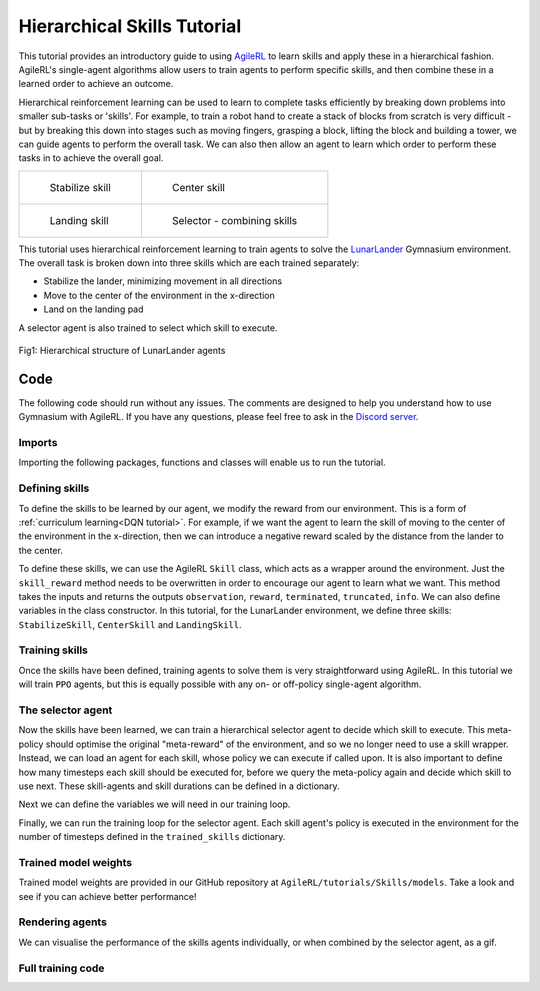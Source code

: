.. _skills_tutorials:

Hierarchical Skills Tutorial
============================

This tutorial provides an introductory guide to using `AgileRL <https://github.com/AgileRL/AgileRL>`_ to learn skills and apply these in a hierarchical fashion.
AgileRL's single-agent algorithms allow users to train agents to perform specific skills, and then combine these in a learned order to achieve an outcome.

Hierarchical reinforcement learning can be used to learn to complete tasks efficiently by breaking down problems into smaller sub-tasks or 'skills'.
For example, to train a robot hand to create a stack of blocks from scratch is very difficult - but by breaking this down into stages such as moving fingers, grasping a block,
lifting the block and building a tower, we can guide agents to perform the overall task. We can also then allow an agent to learn which order to perform these tasks in to achieve the overall goal.

.. list-table::

   * - .. figure:: LunarLander-v3_stabilize.gif

          Stabilize skill

     - .. figure:: LunarLander-v3_center.gif

          Center skill

   * - .. figure:: LunarLander-v3_landing.gif

          Landing skill

     - .. figure:: LunarLander-v3_selector.gif

          Selector - combining skills

This tutorial uses hierarchical reinforcement learning to train agents to solve the `LunarLander <https://gymnasium.farama.org/environments/box2d/lunar_lander/>`_ Gymnasium environment. The overall
task is broken down into three skills which are each trained separately:

* Stabilize the lander, minimizing movement in all directions
* Move to the center of the environment in the x-direction
* Land on the landing pad

A selector agent is also trained to select which skill to execute.

.. figure:: LunarLander_hierarchy.png
   :align: center

   Fig1: Hierarchical structure of LunarLander agents


Code
----

The following code should run without any issues. The comments are designed to help you understand how to use Gymnasium with AgileRL. If you have any questions, please feel free to ask in the `Discord server <https://discord.com/invite/eB8HyTA2ux>`_.

Imports
^^^^^^^

Importing the following packages, functions and classes will enable us to run the tutorial.

.. collapse:: Imports
   :open:

   .. code-block:: python

      import os
      from datetime import datetime

      import numpy as np
      import torch
      import wandb
      from tqdm import trange

      from agilerl.algorithms.ppo import PPO
      from agilerl.training.train_on_policy import train_on_policy
      from agilerl.wrappers.learning import Skill
      from agilerl.utils.algo_utils import obs_channels_to_first
      from agilerl.utils.utils import (
         create_population,
         make_skill_vect_envs,
         make_vect_envs,
         observation_space_channels_to_first
      )


Defining skills
^^^^^^^^^^^^^^^

To define the skills to be learned by our agent, we modify the reward from our environment. This is a form of :ref:`curriculum learning<DQN tutorial>`.
For example, if we want the agent to learn the skill of moving to the center of the environment in the x-direction, then we can introduce a negative reward scaled by the distance from the lander to the center.

To define these skills, we can use the AgileRL ``Skill`` class, which acts as a wrapper around the environment. Just the ``skill_reward`` method needs to be overwritten in order to encourage our agent to learn what we want.
This method takes the inputs and returns the outputs ``observation``, ``reward``, ``terminated``, ``truncated``, ``info``. We can also define variables in the class constructor. In this tutorial, for the LunarLander environment,
we define three skills: ``StabilizeSkill``, ``CenterSkill`` and ``LandingSkill``.

.. collapse:: Stabilize
   :open:

   .. code-block:: python

      class StabilizeSkill(Skill):
         def __init__(self, env):
            super().__init__(env)

            self.theta_level = 0
            self.history = {"x": [], "y": [], "theta": []}

         def skill_reward(self, observation, reward, terminated, truncated, info):
            if terminated or truncated:
                  reward = -100.0
                  self.history = {"x": [], "y": [], "theta": []}
                  return observation, reward, terminated, truncated, info

            reward, terminated, truncated = 1.0, 0, 0
            x, y, theta = observation[0], observation[1], observation[4]

            # Ensure there are previous observations to compare with
            if len(self.history["x"]) == 0:
                  self.history["x"].append(x)
                  self.history["y"].append(y)
                  self.history["theta"].append(theta)
                  return observation, reward, terminated, truncated, info

            # Minimise x movement
            reward -= (abs(self.history["x"][-1] - x) * 10) ** 2
            # Minimise y movement
            reward -= (abs(self.history["y"][-1] - y) * 10) ** 2
            # Minimise tilt angle
            reward -= (abs(self.history["theta"][-1] - theta) * 10) ** 2

            self.history["x"].append(x)
            self.history["y"].append(y)
            self.history["theta"].append(theta)

            # Reset episode if longer than 300 steps
            if len(self.history["x"]) > 300:
                  reward = 10.0
                  terminated = True
                  self.history = {"x": [], "y": [], "theta": []}
                  self.env.reset()

            return observation, reward, terminated, truncated, info

.. collapse:: Center
   :open:

   .. code-block:: python

      class CenterSkill(Skill):
         def __init__(self, env):
            super().__init__(env)

            self.x_center = 0
            self.history = {"y": [], "theta": []}

         def skill_reward(self, observation, reward, terminated, truncated, info):
            if terminated or truncated:
                  reward = -1000.0
                  self.history = {"y": [], "theta": []}
                  return observation, reward, terminated, truncated, info

            reward, terminated, truncated = 1.0, 0, 0
            x, y, theta = observation[0], observation[1], observation[4]

            # Ensure there are previous observations to compare with
            if len(self.history["y"]) == 0:
                  self.history["y"].append(y)
                  self.history["theta"].append(theta)
                  return observation, reward, terminated, truncated, info

            # Minimise x distance to center
            reward -= abs((self.x_center - x) * 2) ** 2
            # Minimise y movement
            reward -= (abs(self.history["y"][-1] - y) * 10) ** 2
            # Minimise tilt angle
            reward -= (abs(self.history["theta"][-1] - theta) * 10) ** 2

            self.history["y"].append(y)
            self.history["theta"].append(theta)

            # Reset episode if longer than 300 steps
            if len(self.history["y"]) > 300:
                  reward = 10.0
                  terminated = True
                  self.history = {"y": [], "theta": []}
                  self.env.reset()

            return observation, reward, terminated, truncated, info

.. collapse:: Landing
   :open:

   .. code-block:: python

      class LandingSkill(Skill):
         def __init__(self, env):
            super().__init__(env)

            self.x_landing = 0
            self.y_landing = 0
            self.theta_level = 0

         def skill_reward(self, observation, reward, terminated, truncated, info):
            if terminated or truncated:
                  return observation, reward, terminated, truncated, info

            x, y, theta = observation[0], observation[1], observation[4]
            reward, terminated, truncated = 1.0, 0, 0

            # Minimise x distance to landing zone
            reward -= (abs(self.x_landing - x)) ** 2
            # Minimise y distance to landing zone
            reward -= (abs(self.y_landing - y)) ** 2
            # Minimise tilt angle
            reward -= abs(self.theta_level - theta)

            return observation, reward, terminated, truncated, info

Training skills
^^^^^^^^^^^^^^^

Once the skills have been defined, training agents to solve them is very straightforward using AgileRL. In this tutorial we will train ``PPO`` agents, but this is equally possible with any on- or off-policy single-agent algorithm.

.. collapse:: Training skills individually
   :open:

   First define the initial hyperparameters and skill objects:

   .. code-block:: python

      NET_CONFIG = {
         "encoder_config": {"hidden_size": [64, 64]}  # Actor encoder hidden size
      }

      INIT_HP = {
         "ENV_NAME": "LunarLander-v3",
         "ALGO": "PPO",
         "POPULATION_SIZE": 1,  # Population size
         "BATCH_SIZE": 128,  # Batch size
         "LR": 1e-3,  # Learning rate
         "LEARN_STEP": 128,  # Learning frequency
         "GAMMA": 0.99,  # Discount factor
         "GAE_LAMBDA": 0.95,  # Lambda for general advantage estimation
         "ACTION_STD_INIT": 0.6,  # Initial action standard deviation
         "CLIP_COEF": 0.2,  # Surrogate clipping coefficient
         "ENT_COEF": 0.01,  # Entropy coefficient
         "VF_COEF": 0.5,  # Value function coefficient
         "MAX_GRAD_NORM": 0.5,  # Maximum norm for gradient clipping
         "TARGET_KL": None,  # Target KL divergence threshold
         "TARGET_SCORE": 2000,
         "MAX_STEPS": 1_000_000,
         "EVO_STEPS": 10_000,
         "UPDATE_EPOCHS": 4,  # Number of policy update epochs
         # Swap image channels dimension from last to first [H, W, C] -> [C, H, W]
         "CHANNELS_LAST": False,
         "WANDB": True,
      }

      device = torch.device("cuda" if torch.cuda.is_available() else "cpu")

      # Directory to save trained agents and skills
      save_dir = "./models/PPO"
      os.makedirs(save_dir, exist_ok=True)

      skills = {
         "stabilize": StabilizeSkill,
         "center": CenterSkill,
         "landing": LandingSkill,
      }

   Now loop through the skills and use the AgileRL training function to efficiently train for each one.

   .. code-block:: python

      for skill in skills.keys():
         env = make_skill_vect_envs(
               INIT_HP["ENV_NAME"], skills[skill], num_envs=1
         )  # Create environment

         observation_space = env.single_observation_space
         action_space = env.single_action_space
         if INIT_HP["CHANNELS_LAST"]:
               observation_space = observation_space_channels_to_first(observation_space)

         pop = create_population(
               algo="PPO",  # Algorithm
               observation_space=observation_space,  # Observation space
               action_space=action_space,  # Action space
               net_config=NET_CONFIG,  # Network configuration
               INIT_HP=INIT_HP,  # Initial hyperparameters
               population_size=INIT_HP["POPULATION_SIZE"],  # Population size
               device=device,
         )

         trained_pop, pop_fitnesses = train_on_policy(
               env=env,  # Gym-style environment
               env_name=f"{INIT_HP['ENV_NAME']}-{skill}",  # Environment name
               algo=INIT_HP["ALGO"],  # Algorithm
               pop=pop,  # Population of agents
               swap_channels=INIT_HP[
                  "CHANNELS_LAST"
               ],  # Swap image channel from last to first
               max_steps=INIT_HP["MAX_STEPS"],  # Max number of training episodes
               evo_steps=INIT_HP["EVO_STEPS"],  # Evolution frequency
               evo_loop=3,  # Number of evaluation episodes per agent
               target=INIT_HP["TARGET_SCORE"],  # Target score for early stopping
               tournament=None,  # Tournament selection object
               mutation=None,  # Mutations object
               wb=INIT_HP["WANDB"],  # Weights and Biases tracking
         )

         # Save the trained algorithm
         filename = f"PPO_trained_agent_{skill}.pt"
         save_path = os.path.join(save_dir, filename)
         trained_pop[0].save_checkpoint(save_path)

         env.close()

The selector agent
^^^^^^^^^^^^^^^^^^

Now the skills have been learned, we can train a hierarchical selector agent to decide which skill to execute. This meta-policy should optimise the original "meta-reward" of the environment, and so we no longer need to use a skill wrapper.
Instead, we can load an agent for each skill, whose policy we can execute if called upon. It is also important to define how many timesteps each skill should be executed for, before we query the meta-policy again and decide which skill to use next.
These skill-agents and skill durations can be defined in a dictionary.

.. collapse:: Loading and defining skill agents
   :open:

   .. code-block:: python

      # Now train the skill selector, which will choose which of the learned skills to use
      # First load the learned skill agents
      stabilize_agent = PPO.load(os.path.join(save_dir, "PPO_trained_agent_stabilize.pt"))
      center_agent = PPO.load(os.path.join(save_dir, "PPO_trained_agent_center.pt"))
      landing_agent = PPO.load(os.path.join(save_dir, "PPO_trained_agent_landing.pt"))

      trained_skills = {
         0: {"skill": "stabilize", "agent": stabilize_agent, "skill_duration": 40},
         1: {"skill": "center", "agent": center_agent, "skill_duration": 40},
         2: {"skill": "landing", "agent": landing_agent, "skill_duration": 40},
      }

Next we can define the variables we will need in our training loop.

.. collapse:: Setting up training
   :open:

   .. code-block:: python

      env = make_vect_envs(INIT_HP["ENV_NAME"], num_envs=1)  # Create environment

      observation_space = env.single_observation_space

      action_dim = len(
         trained_skills
      )  # Selector will be trained to choose which trained skill to use

      action_space = spaces.Discrete(action_dim)

      if INIT_HP["CHANNELS_LAST"]:
         observation_space = observation_space_channels_to_first(observation_space)

      pop = create_population(
         algo="PPO",  # Algorithm
         observation_space=observation_space,  # Observation space
         action_space=action_space,  # Action space
         net_config=NET_CONFIG,  # Network configuration
         INIT_HP=INIT_HP,  # Initial hyperparameters
         population_size=INIT_HP["POPULATION_SIZE"],  # Population size
         device=device,
      )

      if INIT_HP["WANDB"]:
         wandb.init(
               # set the wandb project where this run will be logged
               project="EvoWrappers",
               name="{}-EvoHPO-{}-{}".format(
                  INIT_HP["ENV_NAME"],
                  INIT_HP["ALGO"],
                  datetime.now().strftime("%m%d%Y%H%M%S"),
               ),
               # track hyperparameters and run metadata
               config={
                  "algo": f"Evo HPO {INIT_HP['ALGO']}",
                  "env": INIT_HP["ENV_NAME"],
                  "INIT_HP": INIT_HP,
               },
         )

      bar_format = "{l_bar}{bar:10}| {n:4}/{total_fmt} [{elapsed:>7}<{remaining:>7}, {rate_fmt}{postfix}]"
      pbar = trange(
        INIT_HP["MAX_STEPS"],
        unit="step",
        bar_format=bar_format,
        ascii=True)

      total_steps = 0

Finally, we can run the training loop for the selector agent. Each skill agent's policy is executed in the environment for the number of timesteps defined in the ``trained_skills`` dictionary.

.. collapse:: Training the selector agent
   :open:

   .. code-block:: python

      # RL training loop
      while np.less([agent.steps[-1] for agent in pop], INIT_HP["MAX_STEPS"]).all():
         for agent in pop:  # Loop through population
               state = env.reset()[0]  # Reset environment at start of episode
               score = 0

               states = []
               actions = []
               log_probs = []
               rewards = []
               dones = []
               values = []

               done = np.zeros(1)

               for idx_step in range(500):
                  # Get next action from agent
                  action, log_prob, _, value = agent.get_action(state)

                  # Clip to action space
                  if isinstance(agent.action_space, spaces.Box):
                      if agent.actor.squash_output:
                          clipped_action = agent.actor.scale_action(action)
                      else:
                          clipped_action = np.clip(action, agent.action_space.low, agent.action_space.high)
                  else:
                      clipped_action = action

                  # Internal loop to execute trained skill
                  skill_agent = trained_skills[action[0]]["agent"]
                  skill_duration = trained_skills[action[0]]["skill_duration"]
                  reward = 0
                  for skill_step in range(skill_duration):
                     # If landed, do nothing
                     if state[0][6] or state[0][7]:
                           next_state, skill_reward, termination, truncation, _ = env.step(
                              [0]
                           )
                     else:
                           skill_action, _, _, _ = skill_agent.get_action(state)
                           next_state, skill_reward, termination, truncation, _ = env.step(
                              skill_action
                           )  # Act in environment
                     next_done = np.logical_or(termination, truncation).astype(np.int8)
                     reward += skill_reward
                     if np.any(termination) or np.any(truncation):
                           break
                     state = next_state
                     done = next_done
                  score += reward

                  states.append(state)
                  actions.append(action)
                  log_probs.append(log_prob)
                  rewards.append(reward)
                  dones.append(done)
                  values.append(value)

               agent.scores.append(score)

               # Learn according to agent's RL algorithm
               agent.learn(
                  (
                     states,
                     actions,
                     log_probs,
                     rewards,
                     dones,
                     values,
                     next_state,
                     next_done,
                  )
               )

               agent.steps[-1] += idx_step + 1
               total_steps += idx_step + 1

         if (agent.steps[-1]) % INIT_HP["EVO_STEPS"] == 0:
            mean_scores = np.mean([agent.scores[-20:] for agent in pop], axis=1)
            if INIT_HP["WANDB"]:
                wandb.log(
                    {
                        "global_step": total_steps,
                        "train/mean_score": np.mean(mean_scores),
                    }
                )
            print(
                f"""
                --- Global Steps {total_steps} ---
                Score:\t\t{mean_scores}
                """,
                end="\r",
            )

      if INIT_HP["WANDB"]:
         wandb.finish()
      env.close()

      # Save the trained selector
      filename = "PPO_trained_agent_selector.pt"
      save_path = os.path.join(save_dir, filename)
      pop[0].save_checkpoint(save_path)


Trained model weights
^^^^^^^^^^^^^^^^^^^^^

Trained model weights are provided in our GitHub repository at ``AgileRL/tutorials/Skills/models``. Take a look and see if you can achieve better performance!


Rendering agents
^^^^^^^^^^^^^^^^

We can visualise the performance of the skills agents individually, or when combined by the selector agent, as a gif.

.. collapse:: Rendering individual skills
   :open:

   .. literalinclude:: ../../../tutorials/Skills/render_agilerl_skills.py
      :language: python

.. collapse:: Rendering the hierarchical policy
   :open:

   .. literalinclude:: ../../../tutorials/Skills/render_agilerl_selector.py
      :language: python

Full training code
^^^^^^^^^^^^^^^^^^

.. collapse:: Full code

   .. literalinclude:: ../../../tutorials/Skills/agilerl_skills_curriculum.py
      :language: python
